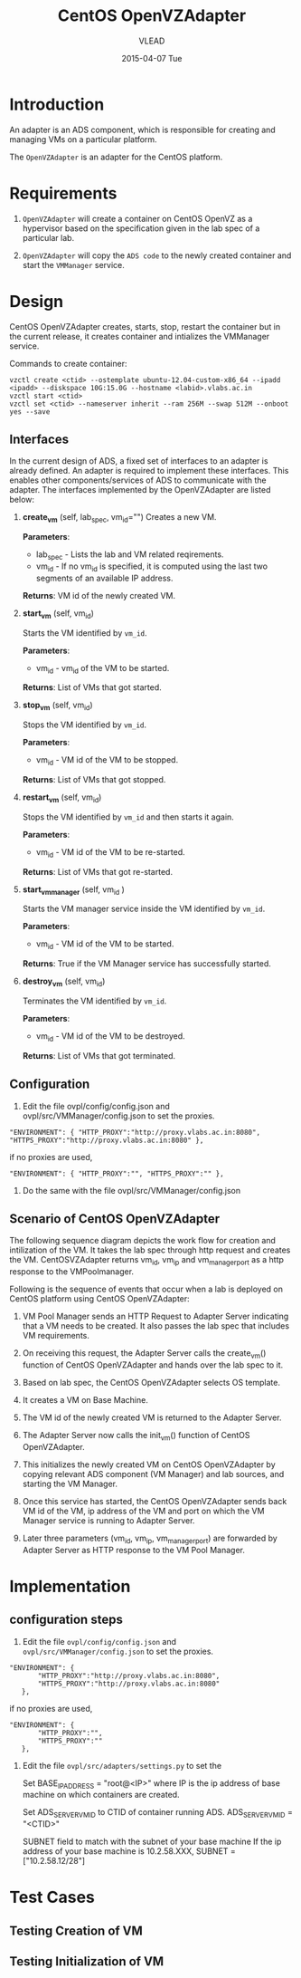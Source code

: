 #+TITLE:     CentOS OpenVZAdapter
#+AUTHOR:    VLEAD   
#+DATE:      2015-04-07 Tue

* Introduction
An adapter is an ADS component, which is responsible for creating and
managing VMs on a particular platform. 

The =OpenVZAdapter= is an adapter for the CentOS platform. 
* Requirements
 
  1. =OpenVZAdapter= will create a container on CentOS OpenVZ as a hypervisor based on the specification
     given in the lab spec of a particular lab.

  2. =OpenVZAdapter= will copy the =ADS code=  to the newly
     created container and start the =VMManager= service.

* Design
CentOS OpenVZAdapter creates, starts, stop, restart the container but
in the current release, it creates container and intializes the
VMManager service.

Commands to create container:
#+BEGIN_EXAMPLE
vzctl create <ctid> --ostemplate ubuntu-12.04-custom-x86_64 --ipadd <ipadd> --diskspace 10G:15.0G --hostname <labid>.vlabs.ac.in
vzctl start <ctid>
vzctl set <ctid> --nameserver inherit --ram 256M --swap 512M --onboot yes --save
#+END_EXAMPLE



** Interfaces
In the current design of ADS, a fixed set of interfaces to an adapter
is already defined. An adapter is required to implement these
interfaces. This enables other components/services of ADS to
communicate with the adapter. The interfaces implemented by the
OpenVZAdapter are listed below:

1. *create_vm* (self, lab_spec, vm_id="")   
     Creates a new VM.
 
     *Parameters*: 
                 + lab_spec - Lists the lab and VM related reqirements.
                 + vm_id - If no vm_id is specified, it is computed using the last two segments of an available IP address.

     *Returns*: VM id of the newly created VM.

2. *start_vm* (self, vm_id)
     
     Starts the VM identified by =vm_id=.

     *Parameters*:
                 + vm_id - vm_id of the VM to be started.
    
     *Returns*: List of VMs that got started.

3. *stop_vm* (self, vm_id)
     
     Stops the VM identified by =vm_id=.
     
     *Parameters*:
                 + vm_id - VM id of the VM to be stopped.
          
     *Returns*: List of VMs that got stopped.

4. *restart_vm* (self, vm_id)
     
     Stops the VM identified by =vm_id= and then starts it again.
     
     *Parameters*:
                 + vm_id - VM id of the VM to be re-started. 
     
     *Returns*: List of VMs that got re-started.

5. *start_vm_manager* (self, vm_id )
    
     Starts the VM manager service inside the VM identified by =vm_id=.
     
     *Parameters*:
                 + vm_id - VM id of the VM to be started.
     
     *Returns*: True if the VM Manager service has successfully started.     

6. *destroy_vm* (self, vm_id)
     
     Terminates the VM identified by =vm_id=.
     
     *Parameters*: 
                 + vm_id - VM id of the VM to be destroyed. 
     
     *Returns*: List of VMs that got terminated.

** Configuration 

1) Edit the file ovpl/config/config.json and ovpl/src/VMManager/config.json to set the proxies.
#+BEGIN_EXAMPLE
"ENVIRONMENT": { "HTTP_PROXY":"http://proxy.vlabs.ac.in:8080", "HTTPS_PROXY":"http://proxy.vlabs.ac.in:8080" },
#+END_EXAMPLE

if no proxies are used,
#+BEGIN_EXAMPLE
"ENVIRONMENT": { "HTTP_PROXY":"", "HTTPS_PROXY":"" },
#+END_EXAMPLE

2) Do the same with the file ovpl/src/VMManager/config.json

** Scenario of CentOS OpenVZAdapter

The following sequence diagram depicts the work flow for creation and
intilization of the VM. It takes the lab spec through http
request and creates the VM. CentOSVZAdapter returns vm_id, vm_ip and
vm_manager_port as a http response to the VMPoolmanager.

[[./sequence-diagram-of-centos-openvzadapter.png]]

Following is the sequence of events that occur when a lab is deployed
on CentOS platform using CentOS OpenVZAdapter:

1) VM Pool Manager sends an HTTP Request to Adapter Server indicating
   that a VM needs to be created. It also passes the lab spec that
   includes VM requirements.

2) On receiving this request, the Adapter Server calls the create_vm()
   function of CentOS OpenVZAdapter and hands over the lab spec to it.

3) Based on lab spec, the CentOS OpenVZAdapter selects OS template.

4) It creates a VM on Base Machine.

5) The VM id of the newly created VM is returned to the
   Adapter Server.

6) The Adapter Server now calls the init_vm() function of CentOS OpenVZAdapter.

7) This initializes the newly created VM on CentOS OpenVZAdapter by copying
   relevant ADS component (VM Manager) and lab sources, and starting
   the VM Manager.

8) Once this service has started, the CentOS OpenVZAdapter sends back
   VM id of the VM, ip address of the VM and
   port on which the VM Manager service is running to Adapter Server.

9) Later three parameters (vm_id, vm_ip, vm_manager_port) are
   forwarded by Adapter Server as HTTP response to the VM Pool
   Manager.
* Implementation
** configuration steps
1) Edit the file =ovpl/config/config.json= and =ovpl/src/VMManager/config.json=  to set the proxies. 

#+BEGIN_EXAMPLE
 "ENVIRONMENT": {
        "HTTP_PROXY":"http://proxy.vlabs.ac.in:8080",
        "HTTPS_PROXY":"http://proxy.vlabs.ac.in:8080"
    },
#+END_EXAMPLE 

if no proxies are used, 

#+BEGIN_EXAMPLE 
 "ENVIRONMENT": {
        "HTTP_PROXY":"",
        "HTTPS_PROXY":""
    },
#+END_EXAMPLE


2) Edit the file =ovpl/src/adapters/settings.py= to set the 

    Set BASE_IP_ADDRESS = "root@<IP>" where IP is the ip address of
    base machine on which containers are created.

    Set ADS_SERVER_VM_ID to CTID of container running ADS.
    ADS_SERVER_VM_ID = "<CTID>" 

    SUBNET field to match with the subnet of your base machine
    If the ip address of your base machine is 10.2.58.XXX, 
    SUBNET = ["10.2.58.12/28"]

* Test Cases
** Testing Creation of VM
** Testing Initialization of VM
 
